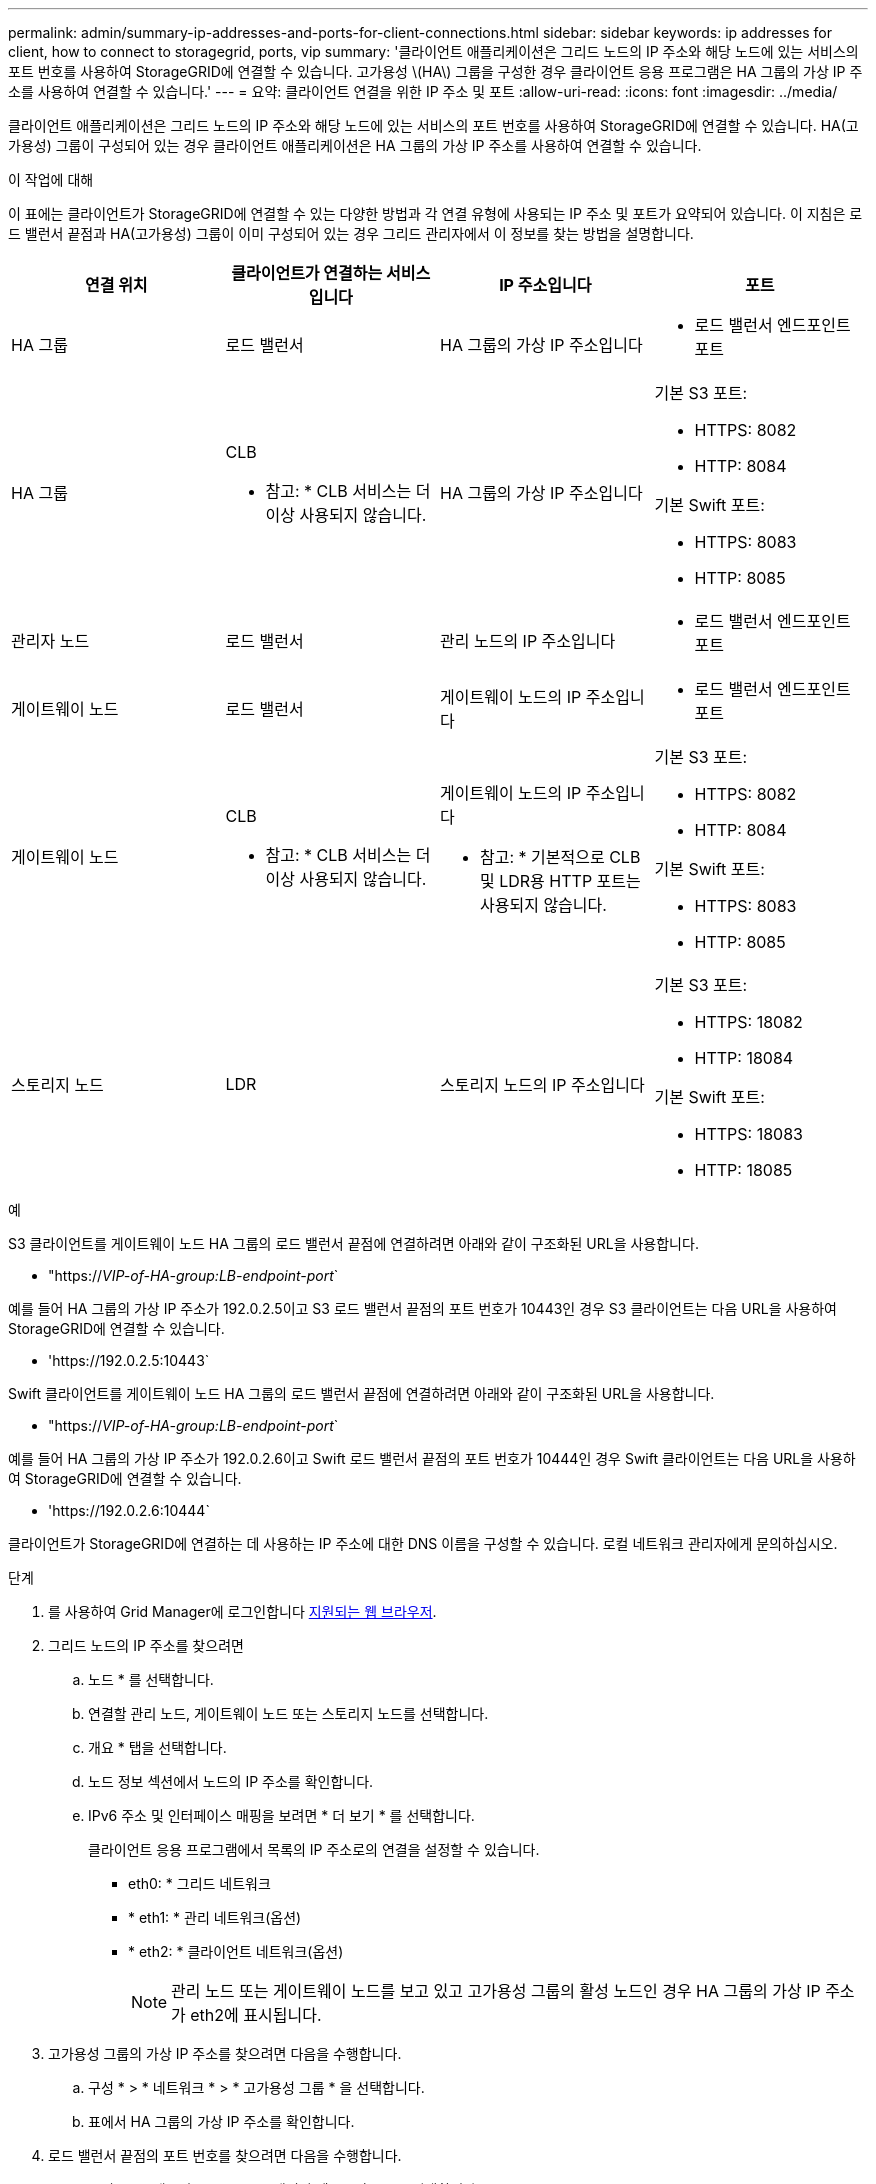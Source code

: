 ---
permalink: admin/summary-ip-addresses-and-ports-for-client-connections.html 
sidebar: sidebar 
keywords: ip addresses for client, how to connect to storagegrid, ports, vip 
summary: '클라이언트 애플리케이션은 그리드 노드의 IP 주소와 해당 노드에 있는 서비스의 포트 번호를 사용하여 StorageGRID에 연결할 수 있습니다. 고가용성 \(HA\) 그룹을 구성한 경우 클라이언트 응용 프로그램은 HA 그룹의 가상 IP 주소를 사용하여 연결할 수 있습니다.' 
---
= 요약: 클라이언트 연결을 위한 IP 주소 및 포트
:allow-uri-read: 
:icons: font
:imagesdir: ../media/


[role="lead"]
클라이언트 애플리케이션은 그리드 노드의 IP 주소와 해당 노드에 있는 서비스의 포트 번호를 사용하여 StorageGRID에 연결할 수 있습니다. HA(고가용성) 그룹이 구성되어 있는 경우 클라이언트 애플리케이션은 HA 그룹의 가상 IP 주소를 사용하여 연결할 수 있습니다.

.이 작업에 대해
이 표에는 클라이언트가 StorageGRID에 연결할 수 있는 다양한 방법과 각 연결 유형에 사용되는 IP 주소 및 포트가 요약되어 있습니다. 이 지침은 로드 밸런서 끝점과 HA(고가용성) 그룹이 이미 구성되어 있는 경우 그리드 관리자에서 이 정보를 찾는 방법을 설명합니다.

[cols="1a,1a,1a,1a"]
|===
| 연결 위치 | 클라이언트가 연결하는 서비스입니다 | IP 주소입니다 | 포트 


 a| 
HA 그룹
 a| 
로드 밸런서
 a| 
HA 그룹의 가상 IP 주소입니다
 a| 
* 로드 밸런서 엔드포인트 포트




 a| 
HA 그룹
 a| 
CLB

* 참고: * CLB 서비스는 더 이상 사용되지 않습니다.
 a| 
HA 그룹의 가상 IP 주소입니다
 a| 
기본 S3 포트:

* HTTPS: 8082
* HTTP: 8084


기본 Swift 포트:

* HTTPS: 8083
* HTTP: 8085




 a| 
관리자 노드
 a| 
로드 밸런서
 a| 
관리 노드의 IP 주소입니다
 a| 
* 로드 밸런서 엔드포인트 포트




 a| 
게이트웨이 노드
 a| 
로드 밸런서
 a| 
게이트웨이 노드의 IP 주소입니다
 a| 
* 로드 밸런서 엔드포인트 포트




 a| 
게이트웨이 노드
 a| 
CLB

* 참고: * CLB 서비스는 더 이상 사용되지 않습니다.
 a| 
게이트웨이 노드의 IP 주소입니다

* 참고: * 기본적으로 CLB 및 LDR용 HTTP 포트는 사용되지 않습니다.
 a| 
기본 S3 포트:

* HTTPS: 8082
* HTTP: 8084


기본 Swift 포트:

* HTTPS: 8083
* HTTP: 8085




 a| 
스토리지 노드
 a| 
LDR
 a| 
스토리지 노드의 IP 주소입니다
 a| 
기본 S3 포트:

* HTTPS: 18082
* HTTP: 18084


기본 Swift 포트:

* HTTPS: 18083
* HTTP: 18085


|===
.예
S3 클라이언트를 게이트웨이 노드 HA 그룹의 로드 밸런서 끝점에 연결하려면 아래와 같이 구조화된 URL을 사용합니다.

* "https://_VIP-of-HA-group:LB-endpoint-port_`


예를 들어 HA 그룹의 가상 IP 주소가 192.0.2.5이고 S3 로드 밸런서 끝점의 포트 번호가 10443인 경우 S3 클라이언트는 다음 URL을 사용하여 StorageGRID에 연결할 수 있습니다.

* '\https://192.0.2.5:10443`


Swift 클라이언트를 게이트웨이 노드 HA 그룹의 로드 밸런서 끝점에 연결하려면 아래와 같이 구조화된 URL을 사용합니다.

* "https://_VIP-of-HA-group:LB-endpoint-port_`


예를 들어 HA 그룹의 가상 IP 주소가 192.0.2.6이고 Swift 로드 밸런서 끝점의 포트 번호가 10444인 경우 Swift 클라이언트는 다음 URL을 사용하여 StorageGRID에 연결할 수 있습니다.

* '\https://192.0.2.6:10444`


클라이언트가 StorageGRID에 연결하는 데 사용하는 IP 주소에 대한 DNS 이름을 구성할 수 있습니다. 로컬 네트워크 관리자에게 문의하십시오.

.단계
. 를 사용하여 Grid Manager에 로그인합니다 xref:../admin/web-browser-requirements.adoc[지원되는 웹 브라우저].
. 그리드 노드의 IP 주소를 찾으려면
+
.. 노드 * 를 선택합니다.
.. 연결할 관리 노드, 게이트웨이 노드 또는 스토리지 노드를 선택합니다.
.. 개요 * 탭을 선택합니다.
.. 노드 정보 섹션에서 노드의 IP 주소를 확인합니다.
.. IPv6 주소 및 인터페이스 매핑을 보려면 * 더 보기 * 를 선택합니다.
+
클라이언트 응용 프로그램에서 목록의 IP 주소로의 연결을 설정할 수 있습니다.

+
*** eth0: * 그리드 네트워크
*** * eth1: * 관리 네트워크(옵션)
*** * eth2: * 클라이언트 네트워크(옵션)
+

NOTE: 관리 노드 또는 게이트웨이 노드를 보고 있고 고가용성 그룹의 활성 노드인 경우 HA 그룹의 가상 IP 주소가 eth2에 표시됩니다.





. 고가용성 그룹의 가상 IP 주소를 찾으려면 다음을 수행합니다.
+
.. 구성 * > * 네트워크 * > * 고가용성 그룹 * 을 선택합니다.
.. 표에서 HA 그룹의 가상 IP 주소를 확인합니다.


. 로드 밸런서 끝점의 포트 번호를 찾으려면 다음을 수행합니다.
+
.. 구성 * > * 네트워크 * > * 로드 밸런서 엔드포인트 * 를 선택합니다.
+
로드 밸런서 끝점 페이지가 나타나고 이미 구성된 끝점 목록이 표시됩니다.

.. 끝점을 선택하고 * 끝점 편집 * 을 선택합니다.
+
끝점 편집 창이 열리고 끝점에 대한 추가 세부 정보가 표시됩니다.

.. 선택한 끝점이 올바른 프로토콜(S3 또는 Swift)과 함께 사용하도록 구성되었는지 확인한 후 * Cancel * (취소 *)을 선택합니다.
.. 클라이언트 연결에 사용할 끝점의 포트 번호를 확인합니다.
+

NOTE: 포트 번호가 80 또는 443이면 해당 포트가 관리 노드에 예약되므로 끝점이 게이트웨이 노드에서만 구성됩니다. 다른 모든 포트는 게이트웨이 노드와 관리 노드 모두에서 구성됩니다.




